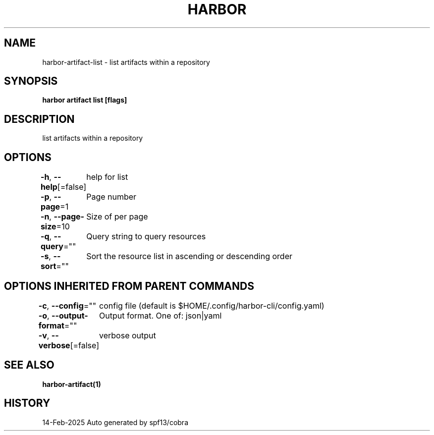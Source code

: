 .nh
.TH "HARBOR" "1" "Feb 2025" "Habor Community" "Harbor User Mannuals"

.SH NAME
harbor-artifact-list - list artifacts within a repository


.SH SYNOPSIS
\fBharbor artifact list [flags]\fP


.SH DESCRIPTION
list artifacts within a repository


.SH OPTIONS
\fB-h\fP, \fB--help\fP[=false]
	help for list

.PP
\fB-p\fP, \fB--page\fP=1
	Page number

.PP
\fB-n\fP, \fB--page-size\fP=10
	Size of per page

.PP
\fB-q\fP, \fB--query\fP=""
	Query string to query resources

.PP
\fB-s\fP, \fB--sort\fP=""
	Sort the resource list in ascending or descending order


.SH OPTIONS INHERITED FROM PARENT COMMANDS
\fB-c\fP, \fB--config\fP=""
	config file (default is $HOME/.config/harbor-cli/config.yaml)

.PP
\fB-o\fP, \fB--output-format\fP=""
	Output format. One of: json|yaml

.PP
\fB-v\fP, \fB--verbose\fP[=false]
	verbose output


.SH SEE ALSO
\fBharbor-artifact(1)\fP


.SH HISTORY
14-Feb-2025 Auto generated by spf13/cobra
